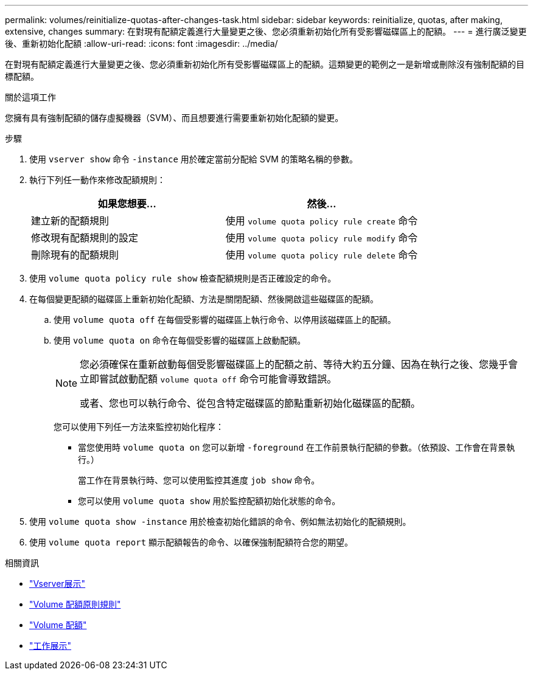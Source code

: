 ---
permalink: volumes/reinitialize-quotas-after-changes-task.html 
sidebar: sidebar 
keywords: reinitialize, quotas, after making, extensive, changes 
summary: 在對現有配額定義進行大量變更之後、您必須重新初始化所有受影響磁碟區上的配額。 
---
= 進行廣泛變更後、重新初始化配額
:allow-uri-read: 
:icons: font
:imagesdir: ../media/


[role="lead"]
在對現有配額定義進行大量變更之後、您必須重新初始化所有受影響磁碟區上的配額。這類變更的範例之一是新增或刪除沒有強制配額的目標配額。

.關於這項工作
您擁有具有強制配額的儲存虛擬機器（SVM）、而且想要進行需要重新初始化配額的變更。

.步驟
. 使用 `vserver show` 命令 `-instance` 用於確定當前分配給 SVM 的策略名稱的參數。
. 執行下列任一動作來修改配額規則：
+
[cols="2*"]
|===
| 如果您想要... | 然後... 


 a| 
建立新的配額規則
 a| 
使用 `volume quota policy rule create` 命令



 a| 
修改現有配額規則的設定
 a| 
使用 `volume quota policy rule modify` 命令



 a| 
刪除現有的配額規則
 a| 
使用 `volume quota policy rule delete` 命令

|===
. 使用 `volume quota policy rule show` 檢查配額規則是否正確設定的命令。
. 在每個變更配額的磁碟區上重新初始化配額、方法是關閉配額、然後開啟這些磁碟區的配額。
+
.. 使用 `volume quota off` 在每個受影響的磁碟區上執行命令、以停用該磁碟區上的配額。
.. 使用 `volume quota on` 命令在每個受影響的磁碟區上啟動配額。
+
[NOTE]
====
您必須確保在重新啟動每個受影響磁碟區上的配額之前、等待大約五分鐘、因為在執行之後、您幾乎會立即嘗試啟動配額 `volume quota off` 命令可能會導致錯誤。

或者、您也可以執行命令、從包含特定磁碟區的節點重新初始化磁碟區的配額。

====
+
您可以使用下列任一方法來監控初始化程序：

+
*** 當您使用時 `volume quota on` 您可以新增 `-foreground` 在工作前景執行配額的參數。（依預設、工作會在背景執行。）
+
當工作在背景執行時、您可以使用監控其進度 `job show` 命令。

*** 您可以使用 `volume quota show` 用於監控配額初始化狀態的命令。




. 使用 `volume quota show -instance` 用於檢查初始化錯誤的命令、例如無法初始化的配額規則。
. 使用 `volume quota report` 顯示配額報告的命令、以確保強制配額符合您的期望。


.相關資訊
* link:https://docs.netapp.com/us-en/ontap-cli/vserver-show.html["Vserver展示"^]
* link:https://docs.netapp.com/us-en/ontap-cli/search.html?q=volume+quota+policy+rule["Volume 配額原則規則"^]
* link:https://docs.netapp.com/us-en/ontap-cli/search.html?q=volume+quota["Volume 配額"^]
* link:https://docs.netapp.com/us-en/ontap-cli/job-show.html["工作展示"^]

